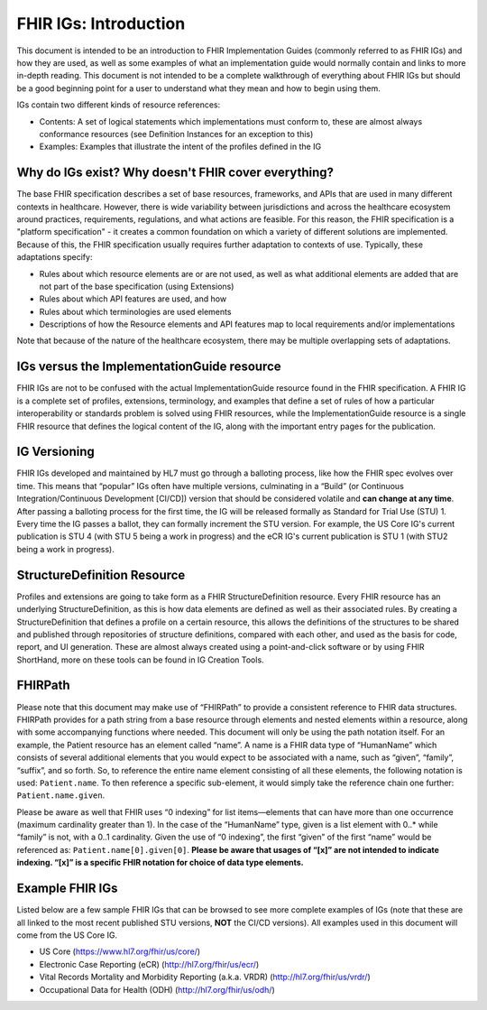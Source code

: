 FHIR IGs: Introduction
======================

This document is intended to be an introduction to FHIR Implementation Guides (commonly referred to as FHIR IGs) and how they are used, as well as some examples of what an implementation guide would normally contain and links to more in-depth reading. This document is not intended to be a complete walkthrough of everything about FHIR IGs but should be a good beginning point for a user to understand what they mean and how to begin using them.

IGs contain two different kinds of resource references:

* Contents:  A set of logical statements which implementations must conform to, these are almost always conformance resources (see Definition Instances for an exception to this)
* Examples: Examples that illustrate the intent of the profiles defined in the IG

Why do IGs exist? Why doesn't FHIR cover everything?
^^^^^^^^^^^^^^^^^^^^^^^^^^^^^^^^^^^^^^^^^^^^^^^^^^^^
The base FHIR specification describes a set of base resources, frameworks, and APIs that are used in many different contexts in healthcare. However, there is wide variability between jurisdictions and across the healthcare ecosystem around practices, requirements, regulations, and what actions are feasible. For this reason, the FHIR specification is a "platform specification" - it creates a common foundation on which a variety of different solutions are implemented. Because of this, the FHIR specification usually requires further adaptation to contexts of use. Typically, these adaptations specify:

* Rules about which resource elements are or are not used, as well as what additional elements are added that are not part of the base specification (using Extensions)
* Rules about which API features are used, and how
* Rules about which terminologies are used elements
* Descriptions of how the Resource elements and API features map to local requirements and/or implementations

Note that because of the nature of the healthcare ecosystem, there may be multiple overlapping sets of adaptations.

IGs versus the ImplementationGuide resource
^^^^^^^^^^^^^^^^^^^^^^^^^^^^^^^^^^^^^^^^^^^
FHIR IGs are not to be confused with the actual ImplementationGuide resource found in the FHIR specification. A FHIR IG is a complete set of profiles, extensions, terminology, and examples that define a set of rules of how a particular interoperability or standards problem is solved using FHIR resources, while the ImplementationGuide resource is a single FHIR resource that defines the logical content of the IG, along with the important entry pages for the publication.

IG Versioning
^^^^^^^^^^^^^
FHIR IGs developed and maintained by HL7 must go through a balloting process, like how the FHIR spec evolves over time. This means that “popular” IGs often have multiple versions, culminating in a “Build” (or Continuous Integration/Continuous Development [CI/CD]) version that should be considered volatile and **can change at any time**. After passing a balloting process for the first time, the IG will be released formally as Standard for Trial Use (STU) 1. Every time the IG passes a ballot, they can formally increment the STU version. For example, the US Core IG's current publication is STU 4 (with STU 5 being a work in progress) and the eCR IG's current publication is STU 1 (with STU2 being a work in progress).

StructureDefinition Resource
^^^^^^^^^^^^^^^^^^^^^^^^^^^^
Profiles and extensions are going to take form as a FHIR StructureDefinition resource. Every FHIR resource has an underlying StructureDefinition, as this is how data elements are defined as well as their associated rules. By creating a StructureDefinition that defines a profile on a certain resource, this allows the definitions of the structures to be shared and published through repositories of structure definitions, compared with each other, and used as the basis for code, report, and UI generation. These are almost always created using a point-and-click software or by using FHIR ShortHand, more on these tools can be found in IG Creation Tools.

FHIRPath
^^^^^^^^
Please note that this document may make use of “FHIRPath” to provide a consistent reference to FHIR data structures. FHIRPath provides for a path string from a base resource through elements and nested elements within a resource, along with some accompanying functions where needed. This document will only be using the path notation itself. For an example, the Patient resource has an element called “name”. A name is a FHIR data type of “HumanName” which consists of several additional elements that you would expect to be associated with a name, such as “given”, “family”, “suffix”, and so forth. So, to reference the entire name element consisting of all these elements, the following notation is used: ``Patient.name``. To then reference a specific sub-element, it would simply take the reference chain one further: ``Patient.name.given``.

Please be aware as well that FHIR uses “0 indexing” for list items—elements that can have more than one occurrence (maximum cardinality greater than 1). In the case of the “HumanName” type, given is a list element with 0..* while “family” is not, with a 0..1 cardinality. Given the use of “0 indexing”, the first “given” of the first “name” would be referenced as: ``Patient.name[0].given[0]``. **Please be aware that usages of “[x]” are not intended to indicate indexing. “[x]” is a specific FHIR notation for choice of data type elements.**

Example FHIR IGs
^^^^^^^^^^^^^^^^
Listed below are a few sample FHIR IGs that can be browsed to see more complete examples of IGs (note that these are all linked to the most recent published STU versions, **NOT** the CI/CD versions). All examples used in this document will come from the US Core IG.

* US Core (https://www.hl7.org/fhir/us/core/)
* Electronic Case Reporting (eCR) (http://hl7.org/fhir/us/ecr/)
* Vital Records Mortality and Morbidity Reporting (a.k.a. VRDR) (http://hl7.org/fhir/us/vrdr/)
* Occupational Data for Health (ODH) (http://hl7.org/fhir/us/odh/)